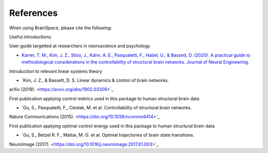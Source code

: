 .. _references:

References
==============================

When using BrainSpace, please cite the following:

.. image:: https://zenodo.org/badge/370716682.svg
   :target: https://zenodo.org/badge/latestdoi/370716682

Useful introductions: 

User guide targetted at researchers in neoruscience and psychology

* `Karrer, T. M., Kim, J. Z., Stiso, J., Kahn, A. E., Pasqualetti, F., Habel, U., & Bassett, D. (2020). A practical guide to methodological considerations in the controllability of structural brain networks. Journal of Neural Engineering. <https://doi.org/10.1088/1741-2552/ab6e8b>`_

Introduction to relevant linear systems theory

* `Kim, J. Z., & Bassett, D. S. Linear dynamics & control of brain networks.
arXiv (2019). <https://arxiv.org/abs/1902.03309>`_

First publication applying control metrics used in this package to human structural brain data

* `Gu, S., Pasqualetti, F., Cieslak, M. et al. Controllability of structural brain networks.
Nature Communications (2015). <https://doi.org/10.1038/ncomms9414>`_

First publication applying optimal control energy used in this package to human structural brain data


* `Gu, S., Betzel R. F., Mattar, M. G. et al. Optimal trajectories of brain state transitions.
NeuroImage (2017). <https://doi.org/10.1016/j.neuroimage.2017.01.003>`_
